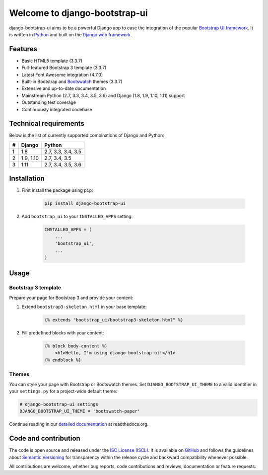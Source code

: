 Welcome to django-bootstrap-ui
==============================

.. image:: https://img.shields.io/travis/texperience/django-bootstrap-ui.svg?branch=master
    :target: https://travis-ci.org/texperience/django-bootstrap-ui

.. image:: https://img.shields.io/coveralls/texperience/django-bootstrap-ui/master.svg
    :target: https://coveralls.io/r/texperience/django-bootstrap-ui?branch=master

.. image:: https://img.shields.io/pypi/v/django-bootstrap-ui.svg
    :target: https://pypi.python.org/pypi/django-bootstrap-ui

.. image:: https://img.shields.io/pypi/l/django-bootstrap-ui.svg
    :target: http://en.wikipedia.org/wiki/ISC_license

.. image:: https://readthedocs.org/projects/django-bootstrap-ui/badge/?version=stable
    :target: http://django-bootstrap-ui.readthedocs.org/stable/

django-bootstrap-ui aims to be a powerful Django app to ease the integration of the popular `Bootstrap UI framework`_. It is written in `Python`_ and built on the `Django web framework <https://www.djangoproject.com/>`_.

.. _Bootstrap UI framework: http://getbootstrap.com/
.. _Python: https://www.python.org/
.. _Django web framework: https://www.djangoproject.com/

Features
--------

* Basic HTML5 template (3.3.7)
* Full-featured Bootstrap 3 template (3.3.7)
* Latest Font Awesome integration (4.7.0)
* Built-in Bootstrap and `Bootswatch`_ themes (3.3.7)
* Extensive and up-to-date documentation
* Mainstream Python (2.7, 3.3, 3.4, 3.5, 3.6) and Django (1.8, 1.9, 1.10, 1.11) support
* Outstanding test coverage
* Continuously integrated codebase

.. _Bootswatch: https://bootswatch.com/

Technical requirements
----------------------

Below is the list of currently supported combinations of Django and Python:

+------------+------------+--------------------+
| #          | Django     | Python             |
+============+============+====================+
| 1          | 1.8        | 2.7, 3.3, 3.4, 3.5 |
+------------+------------+--------------------+
| 2          | 1.9, 1.10  | 2.7, 3.4, 3.5      |
+------------+------------+--------------------+
| 3          | 1.11       | 2.7, 3.4, 3.5, 3.6 |
+------------+------------+--------------------+

Installation
------------

#. First install the package using ``pip``:

    .. code:: bash

        pip install django-bootstrap-ui

#. Add ``bootstrap_ui`` to your ``INSTALLED_APPS`` setting:

    .. code:: python

        INSTALLED_APPS = (
            ...
            'bootstrap_ui',
            ...
        )

Usage
-----

Bootstrap 3 template
********************

Prepare your page for Bootstrap 3 and provide your content:

#. Extend ``bootstrap3-skeleton.html`` in your base template:

    .. code:: Django

        {% extends "bootstrap_ui/bootstrap3-skeleton.html" %}

#. Fill predefined blocks with your content:

    .. code:: Django

        {% block body-content %}
            <h1>Hello, I'm using django-bootstrap-ui!</h1>
        {% endblock %}

Themes
******

You can style your page with Bootstrap or Bootswatch themes. Set ``DJANGO_BOOTSTRAP_UI_THEME`` to a valid identifier in your ``settings.py`` for a project-wide default theme:

.. code:: python

    # django-bootstrap-ui settings
    DJANGO_BOOTSTRAP_UI_THEME = 'bootswatch-paper'

Continue reading in our `detailed documentation <https://django-bootstrap-ui.readthedocs.org>`_ at readthedocs.org.

Code and contribution
---------------------

The code is open source and released under the `ISC License (ISCL)`_. It is available on `GitHub`_ and follows the guidelines about `Semantic Versioning`_ for transparency within the release cycle and backward compatibility whenever possible.

All contributions are welcome, whether bug reports, code contributions and reviews, documentation or feature requests.

.. _ISC License (ISCL): http://en.wikipedia.org/wiki/ISC_license
.. _Semantic Versioning: http://semver.org/
.. _GitHub: https://github.com/texperience/django-bootstrap-ui
